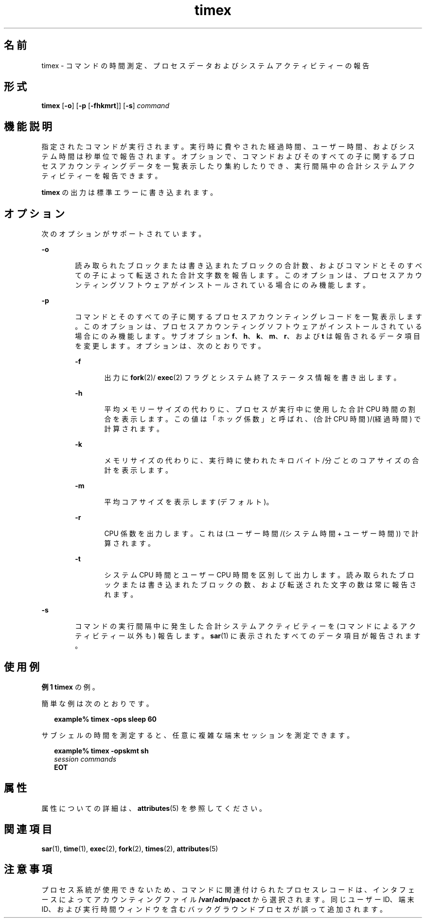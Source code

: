 '\" te
.\" Copyright (c) 1992, 2011, Oracle and/or its affiliates. All rights reserved.
.\" Copyright 1989 AT&T
.TH timex 1 "2011 年 8 月 15 日" "SunOS 5.11" "ユーザーコマンド"
.SH 名前
timex \-  コマンドの時間測定、プロセスデータおよびシステムアクティビティーの報告
.SH 形式
.LP
.nf
\fBtimex\fR [\fB-o\fR] [\fB-p\fR [\fB-fhkmrt\fR]] [\fB-s\fR] \fIcommand\fR
.fi

.SH 機能説明
.sp
.LP
指定されたコマンドが実行されます。実行時に費やされた経過時間、ユーザー時間、およびシステム時間は秒単位で報告されます。\fB\fRオプションで、コマンドおよびそのすべての子に関するプロセスアカウンティングデータを一覧表示したり集約したりでき、実行間隔中の合計システムアクティビティーを報告できます。\fB\fR
.sp
.LP
\fBtimex\fR の出力は標準エラーに書き込まれます。
.SH オプション
.sp
.LP
次のオプションがサポートされています。
.sp
.ne 2
.mk
.na
\fB\fB-o\fR\fR
.ad
.RS 6n
.rt  
読み取られたブロックまたは書き込まれたブロックの合計数、およびコマンドとそのすべての子によって転送された合計文字数を報告します。\fB\fRこのオプションは、プロセスアカウンティングソフトウェアがインストールされている場合にのみ機能します。
.RE

.sp
.ne 2
.mk
.na
\fB\fB-p\fR\fR
.ad
.RS 6n
.rt  
コマンドとそのすべての子に関するプロセスアカウンティングレコードを一覧表示します。\fB\fRこのオプションは、プロセスアカウンティングソフトウェアがインストールされている場合にのみ機能します。サブオプション \fBf\fR、\fBh\fR、\fBk\fR、\fBm\fR、\fBr\fR、および \fBt\fR は報告されるデータ項目を変更します。オプションは、次のとおりです。
.sp
.ne 2
.mk
.na
\fB\fB-f\fR\fR
.ad
.RS 6n
.rt  
出力に \fBfork\fR(2)/ \fBexec\fR(2) フラグとシステム終了ステータス情報を書き出します。
.RE

.sp
.ne 2
.mk
.na
\fB\fB-h\fR\fR
.ad
.RS 6n
.rt  
平均メモリーサイズの代わりに、プロセスが実行中に使用した合計 CPU 時間の割合を表示します。この値は「ホッグ係数」と呼ばれ、(合計 CPU 時間)/(経過時間) で計算されます。
.RE

.sp
.ne 2
.mk
.na
\fB\fB-k\fR\fR
.ad
.RS 6n
.rt  
メモリサイズの代わりに、実行時に使われたキロバイト/分ごとのコアサイズの合計を表示します。
.RE

.sp
.ne 2
.mk
.na
\fB\fB-m\fR\fR
.ad
.RS 6n
.rt  
平均コアサイズを表示します (デフォルト)。
.RE

.sp
.ne 2
.mk
.na
\fB\fB-r\fR\fR
.ad
.RS 6n
.rt  
CPU 係数を出力します。これは (ユーザー時間/(システム時間 + ユーザー時間)) で計算されます。
.RE

.sp
.ne 2
.mk
.na
\fB\fB-t\fR\fR
.ad
.RS 6n
.rt  
システム CPU 時間とユーザー CPU 時間を区別して出力します。読み取られたブロックまたは書き込まれたブロックの数、および転送された文字の数は常に報告されます。
.RE

.RE

.sp
.ne 2
.mk
.na
\fB\fB-s\fR\fR
.ad
.RS 6n
.rt  
コマンドの実行間隔中に発生した合計システムアクティビティーを (コマンドによるアクティビティー以外も) 報告します。\fB\fR\fB\fR\fBsar\fR(1) に表示されたすべてのデータ項目が報告されます。
.RE

.SH 使用例
.LP
\fB例 1 \fR\fBtimex\fR の例。
.sp
.LP
簡単な例は次のとおりです。

.sp
.in +2
.nf
\fBexample% timex \fR\fB-ops\fR\fB sleep 60\fR
.fi
.in -2
.sp

.sp
.LP
サブシェルの時間を測定すると、任意に複雑な端末セッションを測定できます。

.sp
.in +2
.nf
\fBexample% timex \fR\fB-opskmt\fR\fB sh\fR
      \fIsession commands\fR
\fBEOT\fR
.fi
.in -2
.sp

.SH 属性
.sp
.LP
属性についての詳細は、\fBattributes\fR(5) を参照してください。
.sp

.sp
.TS
tab() box;
cw(2.75i) |cw(2.75i) 
lw(2.75i) |lw(2.75i) 
.
属性タイプ属性値
_
使用条件system/accounting/legacy-accounting
.TE

.SH 関連項目
.sp
.LP
\fBsar\fR(1), \fBtime\fR(1), \fBexec\fR(2), \fBfork\fR(2), \fBtimes\fR(2), \fBattributes\fR(5)
.SH 注意事項
.sp
.LP
プロセス系統が使用できないため、コマンドに関連付けられたプロセスレコードは、インタフェースによってアカウンティングファイル \fB/var/adm/pacct\fR から選択されます。\fB\fR同じユーザー ID、端末 ID、および実行時間ウィンドウを含むバックグラウンドプロセスが誤って追加されます。
